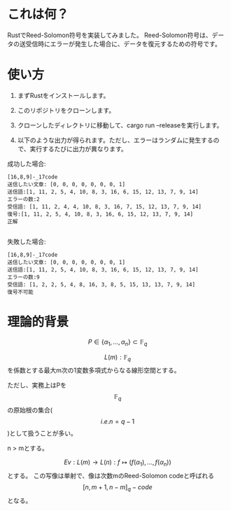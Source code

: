* これは何？
RustでReed-Solomon符号を実装してみました。
Reed-Solomon符号は、データの送受信時にエラーが発生した場合に、データを復元するための符号です。

* 使い方
1. まずRustをインストールします。

2. このリポジトリをクローンします。

3. クローンしたディレクトリに移動して、cargo run --releaseを実行します。

4. 以下のような出力が得られます。ただし、エラーはランダムに発生するので、実行するたびに出力が異なります。


成功した場合:
#+begin_src output
[16,8,9]-_17code
送信したい文章: [0, 0, 0, 0, 0, 0, 0, 1]
送信語:[1, 11, 2, 5, 4, 10, 8, 3, 16, 6, 15, 12, 13, 7, 9, 14]
エラーの数:2
受信語: [1, 11, 2, 4, 4, 10, 8, 3, 16, 7, 15, 12, 13, 7, 9, 14]
復号:[1, 11, 2, 5, 4, 10, 8, 3, 16, 6, 15, 12, 13, 7, 9, 14]
正解

#+end_src

失敗した場合:
 #+begin_src output
[16,8,9]-_17code
送信したい文章: [0, 0, 0, 0, 0, 0, 0, 1]
送信語:[1, 11, 2, 5, 4, 10, 8, 3, 16, 6, 15, 12, 13, 7, 9, 14]
エラーの数:9
受信語: [1, 2, 2, 5, 4, 8, 16, 3, 8, 5, 15, 13, 13, 7, 9, 14]
復号不可能
 #+end_src

* 理論的背景

$$ P \in \{\alpha_1, \ldots, \alpha_n\} \subset \mathbb{F}_q $$

$$ L(m) : \mathbb{F}_q $$ を係数とする最大m次の1変数多項式からなる線形空間とする。

ただし、実務上はPを $$ \mathbb{F}_q $$ の原始根の集合($$i.e. n = q - 1 $$)として扱うことが多い。

n > mとする。

$$ Ev :  L(m) \rightarrow L(n) : f \longmapsto (f(\alpha_1), \ldots , f(\alpha_n))$$ とする。
この写像は単射で、像は次数mのReed-Solomon codeと呼ばれる $$ [n,m+1,n-m]_q -code $$となる。



